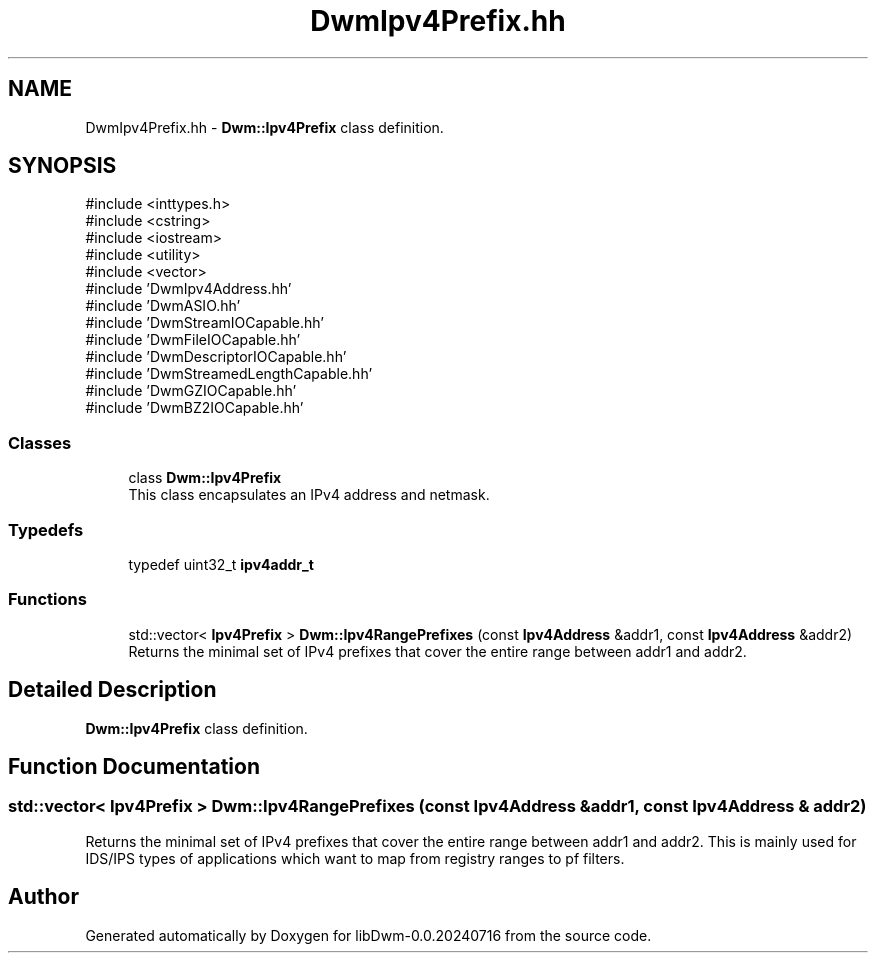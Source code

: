 .TH "DwmIpv4Prefix.hh" 3 "libDwm-0.0.20240716" \" -*- nroff -*-
.ad l
.nh
.SH NAME
DwmIpv4Prefix.hh \- \fBDwm::Ipv4Prefix\fP class definition\&.  

.SH SYNOPSIS
.br
.PP
\fR#include <inttypes\&.h>\fP
.br
\fR#include <cstring>\fP
.br
\fR#include <iostream>\fP
.br
\fR#include <utility>\fP
.br
\fR#include <vector>\fP
.br
\fR#include 'DwmIpv4Address\&.hh'\fP
.br
\fR#include 'DwmASIO\&.hh'\fP
.br
\fR#include 'DwmStreamIOCapable\&.hh'\fP
.br
\fR#include 'DwmFileIOCapable\&.hh'\fP
.br
\fR#include 'DwmDescriptorIOCapable\&.hh'\fP
.br
\fR#include 'DwmStreamedLengthCapable\&.hh'\fP
.br
\fR#include 'DwmGZIOCapable\&.hh'\fP
.br
\fR#include 'DwmBZ2IOCapable\&.hh'\fP
.br

.SS "Classes"

.in +1c
.ti -1c
.RI "class \fBDwm::Ipv4Prefix\fP"
.br
.RI "This class encapsulates an IPv4 address and netmask\&. "
.in -1c
.SS "Typedefs"

.in +1c
.ti -1c
.RI "typedef uint32_t \fBipv4addr_t\fP"
.br
.in -1c
.SS "Functions"

.in +1c
.ti -1c
.RI "std::vector< \fBIpv4Prefix\fP > \fBDwm::Ipv4RangePrefixes\fP (const \fBIpv4Address\fP &addr1, const \fBIpv4Address\fP &addr2)"
.br
.RI "Returns the minimal set of IPv4 prefixes that cover the entire range between \fRaddr1\fP and \fRaddr2\fP\&. "
.in -1c
.SH "Detailed Description"
.PP 
\fBDwm::Ipv4Prefix\fP class definition\&. 


.SH "Function Documentation"
.PP 
.SS "std::vector< Ipv4Prefix > Dwm::Ipv4RangePrefixes (const \fBIpv4Address\fP & addr1, const \fBIpv4Address\fP & addr2)"

.PP
Returns the minimal set of IPv4 prefixes that cover the entire range between \fRaddr1\fP and \fRaddr2\fP\&. This is mainly used for IDS/IPS types of applications which want to map from registry ranges to pf filters\&. 
.SH "Author"
.PP 
Generated automatically by Doxygen for libDwm-0\&.0\&.20240716 from the source code\&.
